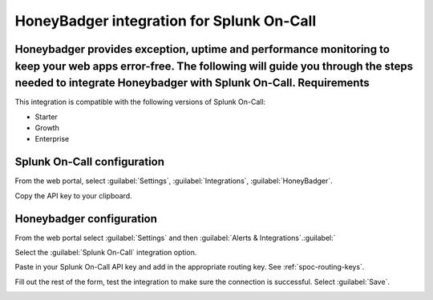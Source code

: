 .. _honeybadger-spoc:

HoneyBadger integration for Splunk On-Call
***************************************************

.. meta::
    :description: Configure the HoneyBadger integration for Splunk On-Call.

Honeybadger provides exception, uptime and performance monitoring to keep your web apps error-free. The following will guide you through the steps needed to integrate Honeybadger with Splunk On-Call. Requirements
==================

This integration is compatible with the following versions of Splunk On-Call:

- Starter
- Growth
- Enterprise


Splunk On-Call configuration
===================================

From the web portal, select :guilabel:`Settings`, :guilabel:`Integrations`, :guilabel:`HoneyBadger`.

.. image:: /_images/spoc/Integration-ALL-FINAL.png
   :alt: Integrations menu

Copy the API key to your clipboard.

.. image:: /_images/spoc/Honeybadger-final.png
   :alt: REST API key


Honeybadger configuration
===================================

From the web portal select :guilabel:`Settings` and then :guilabel:`Alerts & Integrations`.:guilabel:`

.. image:: /_images/spoc/honey4.png
   :alt: Alerts and integrations

Select the :guilabel:`Splunk On-Call` integration option.

Paste in your Splunk On-Call API key and add in the appropriate routing key. See :ref:`spoc-routing-keys`.

.. image:: /_images/spoc/honey6.png
   :alt: Routing key

Fill out the rest of the form, test the integration to make sure the connection is successful. Select :guilabel:`Save`.

.. image:: /_images/spoc/honey7.png
   :alt: Save integration
